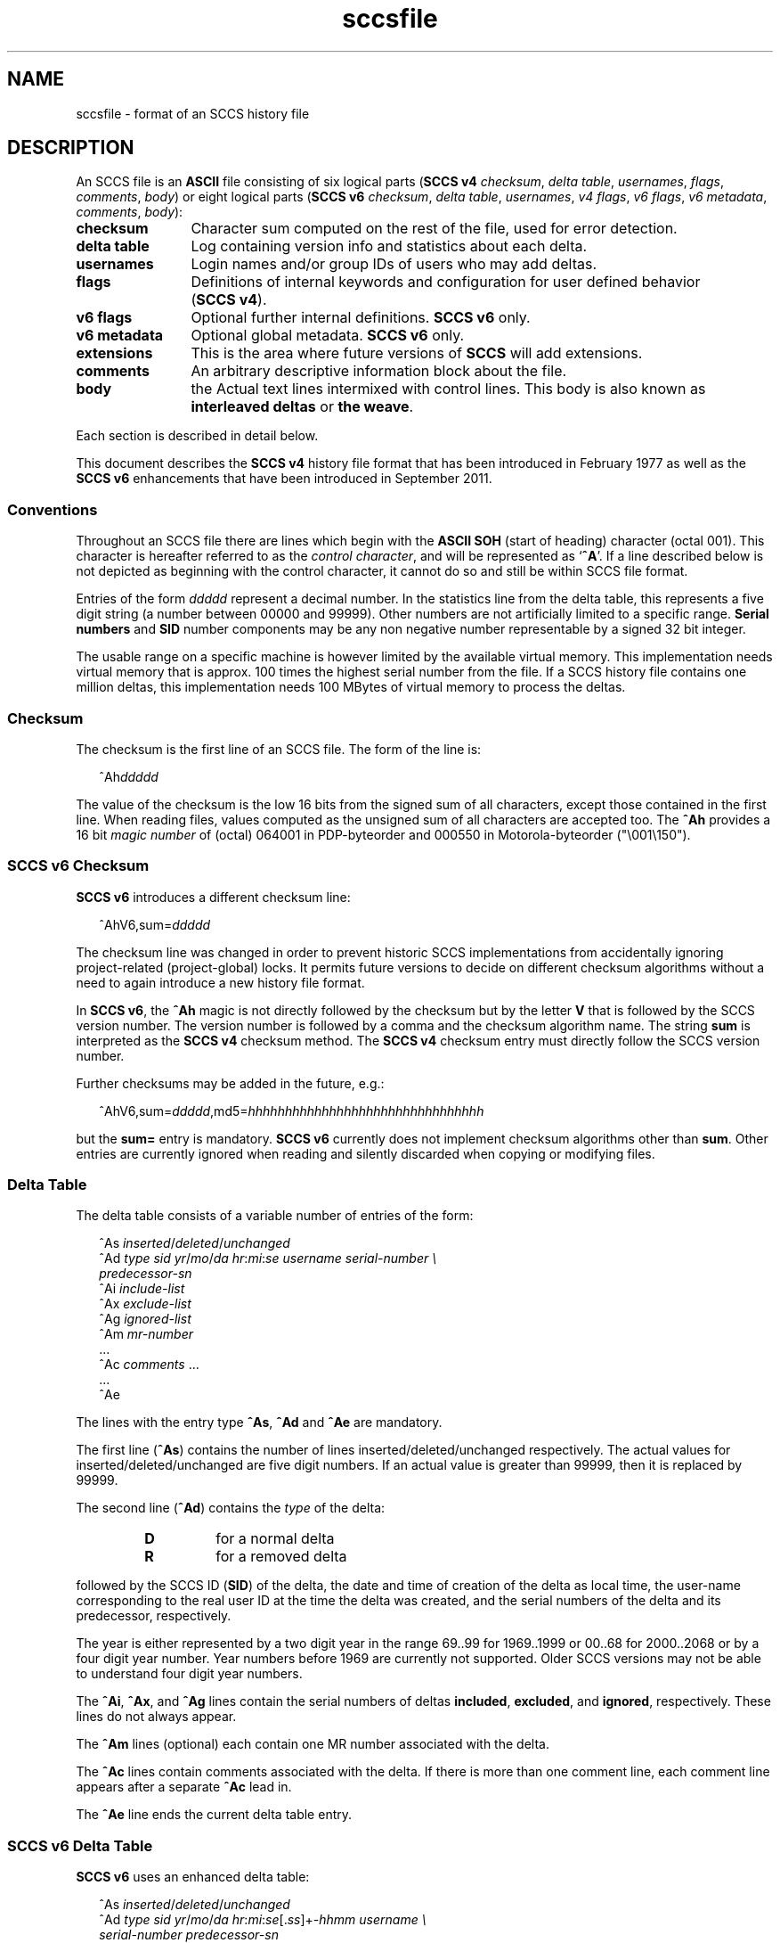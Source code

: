 '\" te
.\" @(#)sccsfile.4	1.37 15/01/27 Copyright 2007-2015 J. Schilling */
.\" Copyright (c) 2002, Sun Microsystems, Inc. All Rights Reserved.
.\" Copyright 1989 AT&T
.\" Copyright (c) 2007-2015 J. Schilling
.\" CDDL HEADER START
.\"
.\" The contents of this file are subject to the terms of the
.\" Common Development and Distribution License ("CDDL"), version 1.0.
.\" You may only use this file in accordance with the terms of version
.\" 1.0 of the CDDL.
.\"
.\" A full copy of the text of the CDDL should have accompanied this
.\" source.  A copy of the CDDL is also available via the Internet at
.\" http://www.opensource.org/licenses/cddl1.txt
.\"
.\" When distributing Covered Code, include this CDDL HEADER in each
.\" file and include the License file at usr/src/OPENSOLARIS.LICENSE.
.\" If applicable, add the following below this CDDL HEADER, with the
.\" fields enclosed by brackets "[]" replaced with your own identifying
.\" information: Portions Copyright [yyyy] [name of copyright owner]
.\"
.\" CDDL HEADER END
.if t .ds a \v'-0.55m'\h'0.00n'\z.\h'0.40n'\z.\v'0.55m'\h'-0.40n'a
.if t .ds o \v'-0.55m'\h'0.00n'\z.\h'0.45n'\z.\v'0.55m'\h'-0.45n'o
.if t .ds u \v'-0.55m'\h'0.00n'\z.\h'0.40n'\z.\v'0.55m'\h'-0.40n'u
.if t .ds A \v'-0.77m'\h'0.25n'\z.\h'0.45n'\z.\v'0.77m'\h'-0.70n'A
.if t .ds O \v'-0.77m'\h'0.25n'\z.\h'0.45n'\z.\v'0.77m'\h'-0.70n'O
.if t .ds U \v'-0.77m'\h'0.30n'\z.\h'0.45n'\z.\v'0.77m'\h'-0.75n'U
.if t .ds s \\(*b
.if t .ds S SS
.if n .ds a ae
.if n .ds o oe
.if n .ds u ue
.if n .ds s sz
.TH sccsfile 4 "2015/01/27" "SunOS 5.11" "File Formats"
.SH NAME
sccsfile \- format of an SCCS history file
.SH DESCRIPTION

.LP
An SCCS file is an
.B ASCII
file consisting of six logical parts
.RB ( "SCCS\ v4"
.IR checksum , " delta table" , " usernames" ,
.IR flags , " comments" , " body" )
or eight logical parts
.RB ( "SCCS\ v6"
.IR checksum , " delta table" , " usernames" ,
.IR "v4 flags" , " v6 flags" , " v6 metadata" ,
.IR " comments" , " body" ):
.sp
.ne 3
.TP 12
.B checksum
Character sum computed on the rest of the file, used for error detection.
.sp
.ne 3
.TP
.B "delta table
Log containing version info and statistics about each delta.
.sp
.ne 3
.TP
.B usernames
Login names and/or group IDs of users who may add deltas.
.sp
.ne 3
.TP
.B flags
Definitions of internal keywords and configuration for user defined behavior
.RB ( "SCCS\ v4" ).
.sp
.ne 3
.TP
.B v6 flags
Optional further internal definitions.
.B "SCCS\ v6
only.
.sp
.ne 3
.TP
.B v6 metadata
Optional global metadata.
.B "SCCS\ v6
only.
.sp
.ne 3
.TP
.B extensions
This is the area where future versions of
.B SCCS
will add extensions.
.sp
.ne 3
.TP
.B comments
An arbitrary descriptive information block about the file.
.sp
.ne 3
.TP
.B body
the Actual text lines intermixed with control lines.
This body is also known as
.B interleaved deltas
or
.BR "the weave" .

.LP
Each section is described in detail below.
.LP
This document describes the
.B SCCS\ v4
history file format that has been introduced in February 1977 as well
as the
.B SCCS\ v6
enhancements that have been introduced in September 2011.

.br
.ne 5
.SS Conventions

.LP
Throughout an SCCS file there are lines which begin with the
.B ASCII SOH
(start of heading) character (octal 001). This character is 
hereafter referred to as the
.IR "control character" ,
and will be represented as
.RB ` ^A '.
If a line described below is not depicted as beginning with the
control character, it cannot do so and still be within SCCS file format.

.LP
Entries of the form 
.I ddddd
represent a decimal number.
In the statistics line from the delta table, this represents a
five digit string (a number between 00000 and 99999).
Other numbers are not artificially limited to a specific range.
.B Serial numbers
and
.B SID
number components may be any non negative number representable by a
signed 32 bit integer.
.LP
The usable range on a specific machine
is however limited by the available virtual memory.
This implementation needs virtual memory that is 
approx. 100 times the highest serial number from the file.
If a SCCS history file contains one million deltas, this implementation
needs 100 MBytes of virtual memory to process the deltas.

.br
.ne 5
.SS Checksum

.LP
The checksum is the first line of an SCCS file. The form of the line is:

.LP
.in +2
.nf
.RI ^Ah ddddd
.fi
.in -2

.LP
The value of the checksum is the low 16 bits from the signed sum of all
characters, except those contained in the first line.
When reading files, values computed as the unsigned sum of all characters
are accepted too.
The
.B ^Ah
provides a 16 bit
.I magic number
of (octal) 064001 in PDP-byteorder and 000550 in Motorola-byteorder
("\e001\e150").
.br
.ne 5
.SS SCCS v6 Checksum
.LP
.B SCCS\ v6
introduces a different checksum line:
.LP
.in +2
.nf
.RI ^AhV6,sum= ddddd
.fi
.in -2
.LP
The checksum line was changed in order to prevent historic SCCS
implementations from accidentally ignoring project-related (project-global)
locks. It permits future versions to decide on different checksum
algorithms without a need to again introduce a new history file format.
.LP
In
.BR "SCCS\ v6" ,
the
.B ^Ah
magic is not directly followed by the checksum but by the letter
.B V
that is followed by the SCCS version number. The version number is followed by
a comma and the checksum algorithm name. The string
.B sum
is interpreted as the
.B SCCS\ v4
checksum method. The
.B SCCS\ v4
checksum entry must
directly follow the SCCS version number.
.LP
Further checksums may be added in the future, e.g.:
.LP
.in +2
.nf
.RI ^AhV6,sum= ddddd ,md5= hhhhhhhhhhhhhhhhhhhhhhhhhhhhhhhh
.fi
.in -2
.LP
but the
.B sum=
entry is mandatory.
.B SCCS\ v6
currently does not implement 
checksum algorithms other than 
.BR sum .
Other entries are currently ignored when reading and silently discarded when
copying or modifying files.

.br
.ne 5
.SS Delta Table

.LP
The delta table consists of a variable number of entries of the form:

.LP
.in +2
.nf
.RI "^As " inserted \|/ deleted / unchanged
.RI "^Ad " "type  sid  yr"  / mo / "da \c
.IR hr : mi : "se  \c
.I "username  serial-number \e
.I predecessor-sn
.RI "^Ai " include-list
.RI "^Ax " exclude-list
.RI "^Ag " ignored-list
.RI "^Am " mr-number
\&...
.RI "^Ac " comments " ...
\&...
^Ae 
.fi
.in -2
.sp

.LP
The lines with the entry type
.BR ^As , " ^Ad"
and
.B ^Ae
are mandatory.
.LP
The first line
.RB ( ^As )
contains the number of lines inserted/deleted/unchanged respectively.
The actual values for inserted/deleted/unchanged are five digit numbers.
If an actual value is greater than 99999, then it is replaced by 99999.
.LP
The second line
.RB ( ^Ad )
contains the
.I type
of the delta:
.RS
.TP
.B D
for a normal delta
.TP
.B R
for a removed delta
.RE
.sp
followed by
the SCCS ID
.RB ( SID )
of the delta, the date and
time of creation of the delta as local time, the user-name corresponding to
the real user ID at the time the delta was created, and the serial numbers
of the delta and its predecessor, respectively.
.sp
The year is either represented
by a two digit year in the range 69..99 for 1969..1999 or 00..68 for
2000..2068 or by a four digit year number. Year numbers before 1969 are
currently not supported.
Older SCCS versions may not be able to understand four digit year numbers.
.LP
The
.BR ^Ai ,
.BR ^Ax ,
and 
.B ^Ag
lines contain the serial numbers
of deltas
.BR included ,
.BR excluded ,
and
.BR ignored ,
respectively.
These lines do not always appear.
.LP
The
.B ^Am
lines (optional) each contain one MR number associated with the delta.
.sp
The
.B ^Ac
lines contain comments associated with the delta.
If there is more than one comment line, each comment line appears after a
separate
.B ^Ac
lead in.
.LP
The
.B ^Ae
line ends the current delta table entry.

.br
.ne 8
.SS SCCS v6 Delta Table
.LP
.B SCCS\ v6
uses an enhanced delta table:
.LP
.in +2
.nf
.RI "^As " inserted \|/ deleted / unchanged
.RI "^Ad " "type  sid  yr" / mo / "da \c
.IR hr : mi : se\c
.RI [. ss ]+- "hhmm username \e
.I "serial-number predecessor-sn
.RI "^Ai " include-list
.RI "^Ax " exclude-list
.RI "^Ag " ignored-list
.RI "^Am " mr-number
\&...
.RI "^AS " "sid-specific metadata
\&...
.RI "^Ac " comments " ...
\&...
^Ae 
.fi
.in -2
.sp
.LP
The second line
.RB ( ^Ad )
must have a four digit year number,
may add sub-second time stamp granularity and must have a time zone offset.
.LP
Optional sub-second time stamp granularity is introduced by a dot
.RB ` . '
and adds one to nine decimal digits that represent a fraction of a second
up to nanosecond granularity. This number must be non-negative.
.LP
The time zone offset starts with a 
.RB ` + '
or a
.RB ` - ',
the value
.B 0000
starts with a
.RB ` + ',
negative values start with a
.RB ` - '.
Positive values are east to GMT.
The first two decimal digits represent the hour part of the GMT offset, the
last two decimal digits represent the minute part of the GMT offset. A
granularity less than a minute cannot be represented.
.br
.ne 5
.LP
The date and time part represents local time as in
.B SCCS\ v4
entries, but the mandatory timezone offset makes the time unique.
The time stamp:
.LP
.in +2
.nf
2012/02/01 13:00:00+0100
.fi
.in -2
.LP
represents 2012, the first of February 12:00 GMT which is 13:00 MET.

.LP
The
.B ^AS
lines introduce SID specific
.B SCCS\ v6
extensions.
SID specific extension lines are in name/value format and take the form:
.LP
.RS
 ^AS
.B name
.I optional value text
.RE
.br
.ne 8
.LP
The following
.B name
parameters are defined:
.LP
.RS
.br
.ne 5
.TP 10
.BI p " path
Record the current path of the
.B g-file
relatively to the project's file set home directory. A
.B path
entry only appears in case a
.B rename
or
.B remove
operation has been applied to the file.
.sp
The
.B project set home
is a directory that holds a directory
.B .sccs
for project specific SCCS metadata. The location of this directory 
.B .sccs
is searched for by
scanning the filesystem towards the root directory, starting from the
current working directory. All files that belong to a project must be
below the project's file set home directory.
.sp
See also the description for the same keyword in the section for 
global meta data, where the the initial file name is recorded.
.TP 10
.BI s " nnnnn
A SID specific additional checksum.
The value of the checksum is the low 16 bits from the unsigned
sum of all characters in the SID specific file content as retrieved by
.B `get \-e'
(without keyword expansion).
If the file is archived UU-encoded (see 
.B `e'
flag), the checksum is computed on the UU-encoded text and not
on the original file.
.RE
.LP
The data format in the extended SCCS delta entry
.RB ( ^Ad )
and the SCCS SID specific metadata
.RB ( ^AS )
is not accepted by historic SCCS implementations.
When converting a
.B SCCS\ v6
history file back to a
.B SCCS\ v4
history file,
these entries are converted into special comment at the beginning of the
comment section. While converting, a copy of the unmodified
.B ^Ad
entry is kept as
.B ^Ac_d
and
.B ^AS
is turned into
.BR ^Ac_S .

.br
.ne 5
.SS User Names

.LP
The list of user-names and/or numerical group IDs of users who may add deltas
to the file, separated by NEWLINE characters. The lines containing these
login names and/or numerical group IDs are surrounded by the bracketing lines
.B ^Au
and
.BR ^AU .
An empty list allows anyone to make a delta.

.br
.ne 5
.SS Flags

.LP
Flags are keywords that are used internally (see 
.BR sccs-admin (1)
for more information on their use). 
Each flag line takes the form:

.LP
.RS
 ^Af
.B flag
.I optional text
.RE
.LP
Flags may be selected from the set of 26 lower case characters in the range
.RB ` a '..` z '.
Historical SCCS implementations will dump core in case a
character outside the specified range appears as flag character.

.LP
The following flags are defined in order of appearance:
.ne 3
.TP 24
.BI "^Af t " type-of-program
Defines the replacement for the
.B %\&Y%
ID keyword.
.ne 3
.TP
.BI "^Af v " program-name
Controls prompting for MR numbers in addition to comments. If the optional
text is present, it defines an MR number validity checking program.
.sp
The
.B v
flag and the
.B z
flag are mutually exclusive.
.ne 3
.TP
.BI "^Af i\fR [" value\fR]
Indicates that the
.RB `  "No id keywords" '
message is to generate an error that terminates the SCCS command.
Otherwise, the message is treated as a warning only.
.sp
If the parameter
.I value
to the
.RB ` i '
flag is not empty, then it holds a line fragment with keywords
starting with a
.RB ` "%" ',
e.g.
.br
.RB "        `" "%\&Z%%\&M%	%\&I% %\&E%" '
.br
This line fragment needs to exactly match a part of a line in the file
and to result in expanded keywords. Otherwise an attempt to check in a 
new delta will fail.
The parameter to the
.RB ` i '
flag is a
.B \s-1SUN\s+1
extension.
.ne 3
.TP
.B ^Af b
Indicates that the
.B \-b
option may be used with the SCCS
.B get
command to create a branch in the delta tree.
.ne 3
.TP
.BI "^Af m " module-name
Defines the first choice for the replacement text of the
.B %\&M%
ID keyword.
.ne 3
.TP
.BI "^Af f " floor
Defines the "floor" release, that is, the release below which no deltas
may be added.
.ne 3
.TP
.BI "^Af c " ceiling
Defines the "ceiling" release, that is, the release above which no deltas
may be added.
.ne 3
.TP
.BI "^Af d " default-sid
The
.B d
flag defines the default SID to be used when none is specified on an SCCS
.B get
command.
.ne 3
.TP
.B ^Af n
The
.B n
flag enables the SCCS
.B delta
command to insert a "null" delta (a delta that applies
.I no
changes) in those releases that are skipped when a delta is made in a
.I new
release (for example,
when delta 5.1 is made after delta 2.7, releases 3 and 4 are skipped).
.ne 3
.TP
.B ^Af j
Enables concurrent
.B get \-e
calls for editing on the same base
.B SID
of an SCCS file.
This allows multiple concurrent updates to take place on the same version
of the SCCS file.
.ne 3
.TP
.BI "^Af l " lock-releases
Defines a list of releases that are locked against editing.
.ne 3
.TP
.BI "^Af q " user-defined
Defines the replacement for the
.B %\&Q%
ID keyword.
.ne 3
.TP
.BR "^Af e 0" | 1
The
.B e
flag indicates whether a source file is encoded or not. A
.B 1
indicates that the file is encoded.
Source files need to be encoded when they contain control characters,
or when they do not end with a NEWLINE. The
.B e
flag allows files that contain binary data to be checked in.
.ne 3
.TP
.BI "^Af z " application
The name of an
.B application
for the
.B CMF
enhancements.
.B CMF
enhancements are currently undocumented and it is not known
how they are expected to work.
.sp
The
.B v
flag and the
.B z
flag are mutually exclusive.
.ne 3
.TP
.BI "^Af s " nnn
The number of lines to be scanned for keyword expansion. 
.sp
This flag is a
.B \s-1SUN\s+1
extension that does not exist in historic
.B sccs
implementations.

.ne 3
.TP
.BR "^Af x SCHILY" | 0
If the value of the
.B `x'
flag is set to
.BR `SCHILY' ,
enable 
.B sccs
extensions that are not implemented in classical 
.B sccs
variants. If the
.B `x'
flag is enabled, the keywords
.BR %\&d\&% ", " %\&e\&% ", " %\&g\&% 
and
.B %\&h\&%
are expanded even though not explicitly enabled by the
.B `y'
flag.
.sp
This flag is a
.B \s-1SCHILY\s+1
extension that does not exist in historic
.B sccs 
implementations. 
.sp
This version of SCCS implements read only compatibility support for a SCO SCCS
extension that sets the executable bit in the file permissions of a
gotten file if the
.BR x -flag
was set in the history file with no parameter. This version of SCCS
does not allow to set this variant of the
.BR x -flag
in the history file.
If you like to get executable files from SCCS, set the executable
bit in the file permissions of the history file.
.sp
If this version of SCCS is used to create the history file and the executable
bit was set in the original file, SCCS automatically sets the executable bit
in the history file and thus retains the executable bit in the gotten file.

.ne 5
.TP
.BI "^Af y " "val .\|.\|.
The list of sccs keywords to be expanded.
If the
.BR y -flag
is missing in the sccs historyfile, all sccs keywords are expanded.
If the flag is present but the list is empty, no keyword is expanded
and no
.RB `  "No id keywords" '
message is generated.
The value
.RB `  * '
controls the 
expansion of the
.BI %\&sccs.include. filename \&%
keyword.
.sp
This flag is a
.BR \s-1SUN\s+1 / SCHILY
extension that does not exist in historic
.B sccs 
implementations. 

.br
.ne 6
.SS SCCS v6 Flags
.LP
.B SCCS\ v6
flags are additional keywords that are used internally (see 
.BR sccs-admin (1)
for more information on their use).
Each flag line takes the form:
.LP
.RS
 ^AF
.B flag
.I optional text
.RE
.LP
No
.B SCCS\ v6
flags are currently defined.
.LP
Historical SCCS implementations do not complain about
.B SCCS\ v6
flags when
reading SCCS history files and retain
.B SCCS\ v6
flags when modifying
history files.
This is why
.B SCCS\ v6
flags may be kept unmodified when converting a
.B SCCS\ v6
history file back to a
.B SCCS\ v4
history file.

.br
.ne 6
.SS SCCS v6 Metadata
.LP
.B SCCS\ v6
metadata is additional global metadata that is used internally (see 
.BR sccs-admin (1)
for more information on it's use).
Each metadata line takes the form:
.LP
.RS
 ^AG
.B keyword
.I optional text
.RE
.br
.ne 8
.LP
The following
.B keywords
are defined:
.LP
.RS
.br
.ne 6
.TP 10
.BI p " path
Record the initial path of the
.B g-file
relatively to the project's file set home directory. Once set up, this name
must never change.
.sp
See also the description for the project set home in the documentation for the
same keyword in the section for SID specific meta data of the delta table.
In case of a rename, the new file name is recorded in in the SID specific
meta data of the delta table.
.br
.ne 6
.TP
.BI r " random
A unified pseudo random number (see also
.BR changeset (4))
that is used to help to identify single files
across renames during the lifetime of the sccs history.
.sp
The pseudo random number is a hexadecimal string that represents the
microseconds since 2004\ Jan\ 10\ 13:37:04\ GMT when initially creating the
sccs history for a specific file.
Including microseconds gives sufficient randomness
to make clashes rare.
.sp
With a 32 bit signed
.BR time_t ,
52 bits in the pseudo random number are sufficient.
With a 64 bit pseudo random number, more than 500000 years are covered.
.sp
The minimal length for the pseudo random
number is thirteen hexadecimal characters. If the number could be represented
with less digits, it is left filled with zeroes. This allows to have a unique
length for this number until 2146 Sep 27 13:30:51\ GMT.
.RE
.LP
The
.B random
metadata is mandatory for
.B SCCS\ v6
history files. The initial path tag may be
recorded later but before the changeset file is created.
The value for this metadata tags must not change.
.LP
Historical SCCS implementations do not complain about
.B SCCS\ v6
metadata when
reading SCCS history files and retain
.B SCCS\ v6
metadata when modifying
history files.
This is why
.B SCCS\ v6
metadata may be kept unmodified when converting a
.B SCCS\ v6
history file back to a
.B SCCS\ v4
history file.


.br
.ne 5
.SS Extensions

.LP
This is the area where future versions of
.B SCCS
will add extensions.
.LP
.B SCCS
reserves the area just before the
.B comments
section for extensions by only checking the content at this location for
syntactic correctness. Unknown elements at this location are still copied
and kept intact when the historyfile is modified.
.B SCCS\ v6
already introduced
.B SCCS\ v6 flags
and global
.B "SCCS\ v6 metadata"
as extensions, so future extensions must appear past the
.BR "SCCS\ v6 metadata" .

.br
.ne 5
.SS Comments

.LP
Arbitrary text surrounded by the bracketing lines
.B ^At
and
.BR ^AT .
The comments section typically will contain a description of 
the file's purpose.

.br
.ne 5
.SS Body

.LP
The body consists of text lines and control lines.
Text lines do not begin with the control character, unless they
are using
.B SCCS\ v6
escape extensions. Control lines always begin with the
control character.
.LP
There are three kinds of control lines:
.IR insert ,
.IR delete ,
and
.IR end ,
represented by:

.LP
.in +2
.nf
.RI ^AI " ddddd
.RI ^AD " ddddd
.RI ^AE " ddddd
.fi
.in -2

.LP
respectively.
The digit string is the serial number corresponding to the delta for
the control line.

.br
.ne 5
.SS "SCCS\ v6 Body escape extensions"
.LP
There are two additional types of text lines with a control character at the
beginning that represent features introduced by
.BR "SCCS\ v6" .
These features are not understood by SCCS implementations that support the
.B SCCS\ v4
history file format only.
.LP
.RS +2
.TP 10
^A^A
A line in the interleaved delta block that begins with two control characters
represents a text line that begins at the second control character.
.TP
^AN
A line in the interleaved delta block that begins with the
.B "^AN"
sequence represents a text line that does not end with a newline character.
A line in the form
.B "^AN^Atext"
is extracted as
.B "^Atext"
without a need to add another quote.
.RE

.br
.ne 5
.SH SEE ALSO
.nh
.LP
.BR sccs (1),
.BR sccs\-admin (1),
.BR sccs\-cdc (1),
.BR sccs\-comb (1),
.BR sccs\-cvt (1),
.BR sccs\-delta (1),
.BR sccs\-get (1),
.BR sccs\-help (1),
.BR sccs\-log (1),
.BR sccs\-prs (1),
.BR sccs\-prt (1),
.BR sccs\-rmdel (1),
.BR sccs\-sact (1),
.BR sccs\-sccsdiff (1),
.BR sccs\-unget (1),
.BR sccs\-val (1),
.BR bdiff (1), 
.BR diff (1), 
.BR what (1),
.BR sccschangeset (4).
.\".BR sccsfile (4).
.hy 14

.SH NOTES
.LP
The following SCCS programs write or modify SCCS history files:
.TP 11
.BR admin (1)
create and administer SCCS history files
.TP
.BR cdc (1)
change the delta commentary of an SCCS delta
.TP
.BR delta (1)
make a delta to an SCCS file
.TP
.BR rmdel (1)
remove a delta from an SCCS file
.TP
.BR sccscvt (1)
convert history files between SCCS v4 and SCCS v6

.SH BUGS
.LP
.B SCCS\ v4
uses local time without a timezone offset. If a delta is created less
than an hour after switching from DST to non-DST, it may look as if the clock
is going backwards.
.B SCCS\ v6
fixes this problem by introducing a mandatory timezone offset.

.SH AUTHORS
The
.B SCCS
suite was origininally written by Marc J. Rochkind at Bell Labs in 1972.
Release 4.0 of
.BR SCCS ,
introducing new versions of the programs
.BR admin (1),
.BR get (1),
.BR prt (1),
and
.BR delta (1)
was published on February 18, 1977; it introduced the new text based
.B SCCS\ v4
history file format (previous
.B SCCS
releases used a binary history file format).
The
.B SCCS
suite
was later maintained by various people at AT&T and Sun Microsystems.
Since 2006, the
.B SCCS
suite is maintained by J\*org Schilling.
